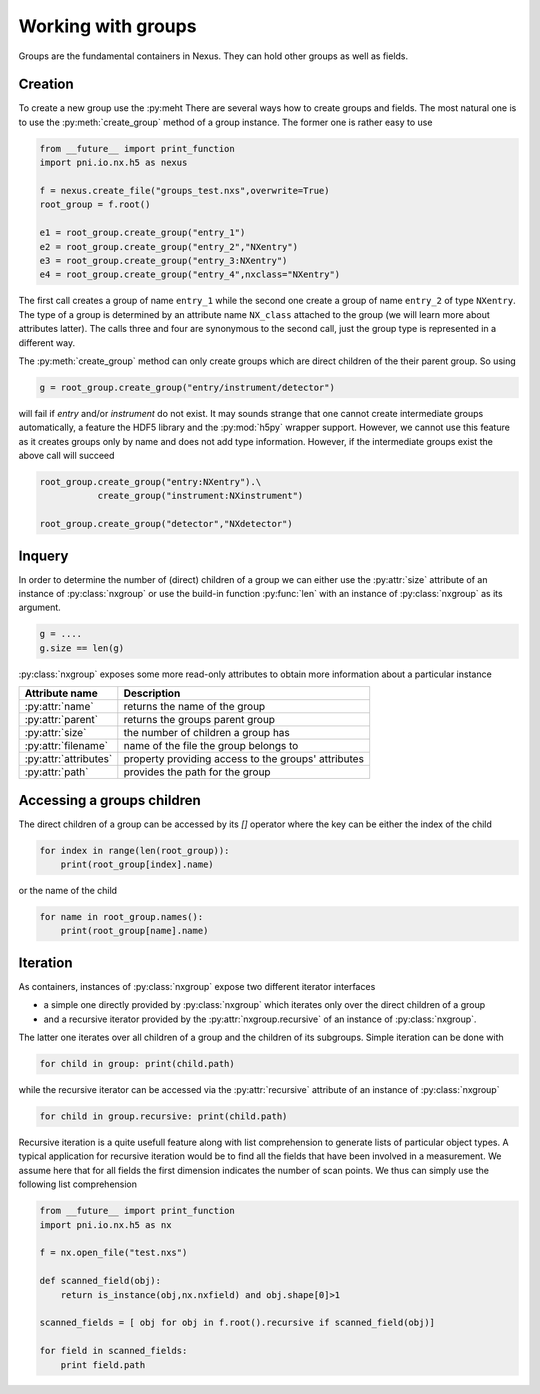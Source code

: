 Working with groups
===================

Groups are the fundamental containers in Nexus. They can hold other groups as
well as fields. 

Creation
--------

To create a new group use the :py:meht
There are several ways how to create groups and fields. The most natural one is
to use the :py:meth:`create_group` method of a group instance.  The former one is
rather easy to use

.. code-block:: python
    
    from __future__ import print_function
    import pni.io.nx.h5 as nexus

    f = nexus.create_file("groups_test.nxs",overwrite=True)
    root_group = f.root()

    e1 = root_group.create_group("entry_1")
    e2 = root_group.create_group("entry_2","NXentry")
    e3 = root_group.create_group("entry_3:NXentry")
    e4 = root_group.create_group("entry_4",nxclass="NXentry")

The first call creates a group of name ``entry_1`` while the second 
one create a group of name ``entry_2`` of type ``NXentry``. 
The type of a group is determined by an attribute name ``NX_class``
attached to the group (we will learn more about attributes latter).
The calls three and four are synonymous to the second call, just the group type
is represented in a different way.

The :py:meth:`create_group` method can only create groups which are direct
children of the their parent group. So using 

.. code-block:: python

    g = root_group.create_group("entry/instrument/detector")

will fail if `entry` and/or `instrument` do not exist. It may sounds strange
that one cannot create intermediate groups automatically, a feature the HDF5
library and the :py:mod:`h5py` wrapper support. However, we cannot use this
feature as it creates groups only by name and does not add type information.
However, if the intermediate groups exist the above call will succeed 

.. code-block:: python

    root_group.create_group("entry:NXentry").\
               create_group("instrument:NXinstrument")

    root_group.create_group("detector","NXdetector")


Inquery
-------

In order to determine the number of (direct) children of a group we can 
either use the :py:attr:`size` attribute of an instance of 
:py:class:`nxgroup` or use the build-in function :py:func:`len` with an 
instance of :py:class:`nxgroup` as its argument. 

.. code-block:: python

    g = ....
    g.size == len(g)


:py:class:`nxgroup` exposes some more read-only attributes to obtain 
more information about a particular instance

=====================  ====================================================
Attribute name         Description 
=====================  ====================================================
:py:attr:`name`        returns the name of the group 
:py:attr:`parent`      returns the groups parent group 
:py:attr:`size`        the number of children a group has 
:py:attr:`filename`    name of the file the group belongs to 
:py:attr:`attributes`  property providing access to the groups' attributes
:py:attr:`path`        provides the path for the group
=====================  ====================================================

Accessing a groups children
---------------------------

The direct children of a group can be accessed by its `[]` operator where 
the key can be either the index of the child 

.. code-block:: python

    for index in range(len(root_group)):
        print(root_group[index].name)

or the name of the child

.. code-block:: python

    for name in root_group.names():
        print(root_group[name].name)

Iteration
---------

As containers, instances of :py:class:`nxgroup` expose two different iterator
interfaces

* a simple one directly provided by :py:class:`nxgroup` which iterates only 
  over the direct children of a group
* and a recursive iterator provided by the :py:attr:`nxgroup.recursive` of 
  an instance of :py:class:`nxgroup`.

The latter one iterates over all children of a group and the children of its
subgroups. Simple iteration can be done with

.. code-block:: python

    for child in group: print(child.path)

while the recursive iterator can be accessed via the 
:py:attr:`recursive` attribute of an instance of :py:class:`nxgroup`

.. code-block:: python

    for child in group.recursive: print(child.path)

Recursive iteration is a quite usefull feature along with list comprehension to
generate lists of particular object types.  
A typical application for recursive iteration would be to find all the fields
that have been involved in a measurement. We assume here that for all fields
the first dimension indicates the number of scan points. We thus can simply use
the following list comprehension 

.. code-block:: python 

    from __future__ import print_function
    import pni.io.nx.h5 as nx 

    f = nx.open_file("test.nxs")

    def scanned_field(obj):
        return is_instance(obj,nx.nxfield) and obj.shape[0]>1

    scanned_fields = [ obj for obj in f.root().recursive if scanned_field(obj)]

    for field in scanned_fields:
        print field.path


